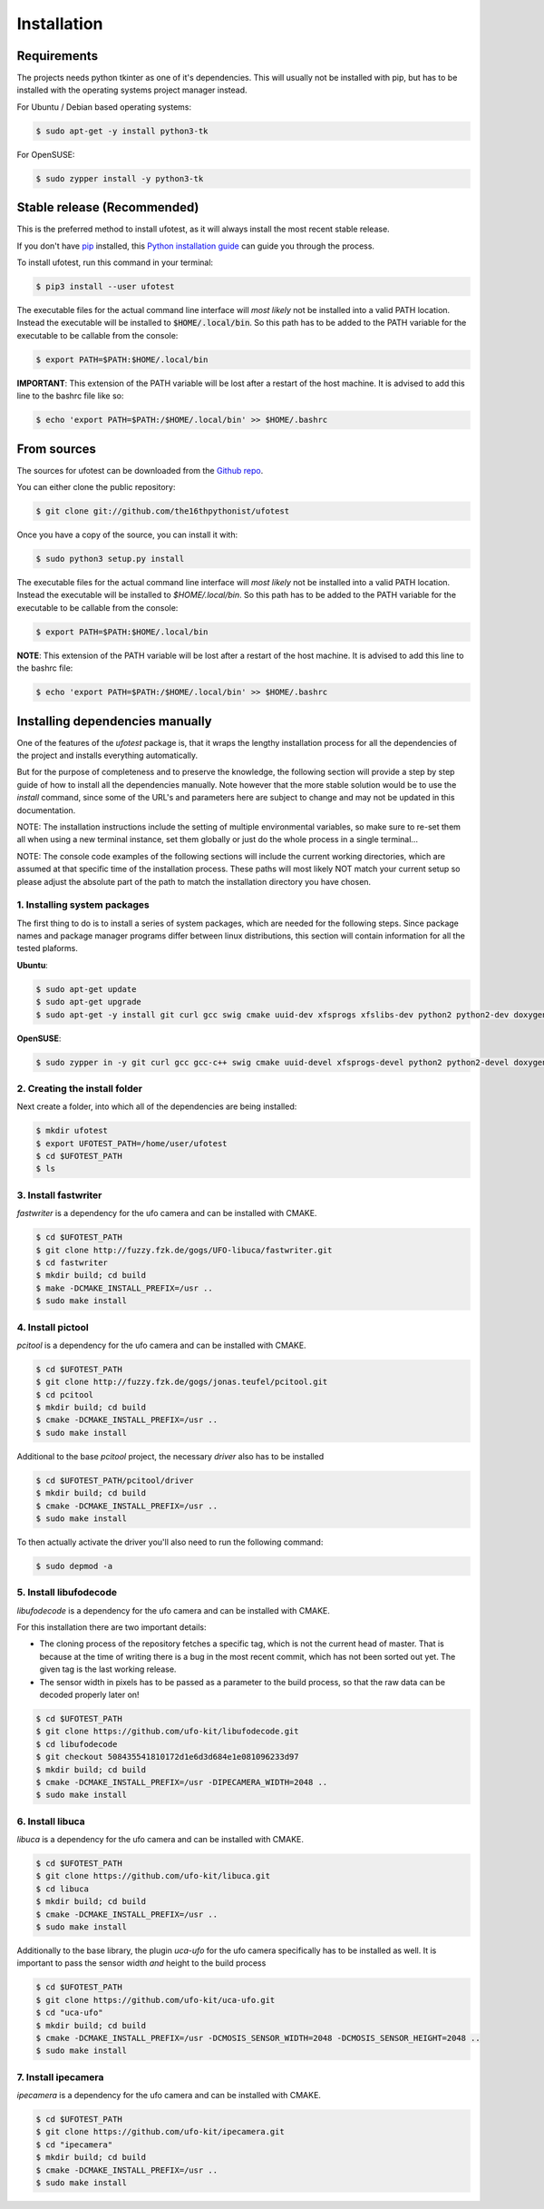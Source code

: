 .. highlight:: shell

============
Installation
============

Requirements
------------

The projects needs python tkinter as one of it's dependencies. This will usually not be installed with pip, but has to
be installed with the operating systems project manager instead.

For Ubuntu / Debian based operating systems:

.. code-block:: console

    $ sudo apt-get -y install python3-tk

For OpenSUSE:

.. code-block:: console

    $ sudo zypper install -y python3-tk

Stable release (Recommended)
----------------------------

This is the preferred method to install ufotest, as it will always install the most recent stable release.

If you don't have `pip`_ installed, this `Python installation guide`_ can guide
you through the process.

To install ufotest, run this command in your terminal:

.. code-block:: console

    $ pip3 install --user ufotest

The executable files for the actual command line interface will *most likely* not be installed into a valid PATH
location. Instead the executable will be installed to :code:`$HOME/.local/bin`. So this path has to be added to the PATH
variable for the executable to be callable from the console:

.. code-block:: console

    $ export PATH=$PATH:$HOME/.local/bin

**IMPORTANT**: This extension of the PATH variable will be lost after a restart of the host machine. It is advised to
add this line to the bashrc file like so:

.. code-block:: console

    $ echo 'export PATH=$PATH:/$HOME/.local/bin' >> $HOME/.bashrc

.. _pip: https://pip.pypa.io
.. _Python installation guide: http://docs.python-guide.org/en/latest/starting/installation/

From sources
------------

The sources for ufotest can be downloaded from the `Github repo`_.

You can either clone the public repository:

.. code-block:: console

    $ git clone git://github.com/the16thpythonist/ufotest

Once you have a copy of the source, you can install it with:

.. code-block:: console

    $ sudo python3 setup.py install

The executable files for the actual command line interface will *most likely* not be installed into a valid PATH
location. Instead the executable will be installed to `$HOME/.local/bin`. So this path has to be added to the PATH
variable for the executable to be callable from the console:

.. code-block:: console

    $ export PATH=$PATH:$HOME/.local/bin

**NOTE**: This extension of the PATH variable will be lost after a restart of the host machine. It is advised to add
this line to the bashrc file:

.. code-block:: console

    $ echo 'export PATH=$PATH:/$HOME/.local/bin' >> $HOME/.bashrc

.. _Github repo: https://github.com/the16thpythonist/ufotest


Installing dependencies manually
--------------------------------

One of the features of the `ufotest` package is, that it wraps the lengthy installation process for all the
dependencies of the project and installs everything automatically.

But for the purpose of completeness and to preserve the knowledge, the following section will provide a step by step
guide of how to install all the dependencies manually. Note however that the more stable solution would be to use
the `install` command, since some of the URL's and parameters here are subject to change and may not be updated in
this documentation.

NOTE: The installation instructions include the setting of multiple environmental variables, so make sure to re-set
them all when using a new terminal instance, set them globally or just do the whole process in a single terminal...

NOTE: The console code examples of the following sections will include the current working directories, which are
assumed at that specific time of the installation process. These paths will most likely NOT match your current setup
so please adjust the absolute part of the path to match the installation directory you have chosen.

1. Installing system packages
~~~~~~~~~~~~~~~~~~~~~~~~~~~~~

The first thing to do is to install a series of system packages, which are needed for the following steps. Since
package names and package manager programs differ between linux distributions, this section will contain information
for all the tested plaforms.

**Ubuntu**:

.. code-block:: console

    $ sudo apt-get update
    $ sudo apt-get upgrade
    $ sudo apt-get -y install git curl gcc swig cmake uuid-dev xfsprogs xfslibs-dev python2 python2-dev doxygen uthash-dev libxml2 libxml2-dev libglib2.0 libgtk+2.0-dev gobject-introspection

**OpenSUSE**:

.. code-block:: console

    $ sudo zypper in -y git curl gcc gcc-c++ swig cmake uuid-devel xfsprogs-devel python2 python2-devel doxygen uthash-devel libxml2 libxml2-devel glib2-devel gtk2-devel gobject-introspection-devel



2. Creating the install folder
~~~~~~~~~~~~~~~~~~~~~~~~~~~~~~

Next create a folder, into which all of the dependencies are being installed:

.. code-block:: console

    $ mkdir ufotest
    $ export UFOTEST_PATH=/home/user/ufotest
    $ cd $UFOTEST_PATH
    $ ls

3. Install fastwriter
~~~~~~~~~~~~~~~~~~~~~

`fastwriter` is a dependency for the ufo camera and can be installed with CMAKE.

.. code-block:: console

    $ cd $UFOTEST_PATH
    $ git clone http://fuzzy.fzk.de/gogs/UFO-libuca/fastwriter.git
    $ cd fastwriter
    $ mkdir build; cd build
    $ make -DCMAKE_INSTALL_PREFIX=/usr ..
    $ sudo make install

4. Install pictool
~~~~~~~~~~~~~~~~~~

`pcitool` is a dependency for the ufo camera and can be installed with CMAKE.

.. code-block:: console

    $ cd $UFOTEST_PATH
    $ git clone http://fuzzy.fzk.de/gogs/jonas.teufel/pcitool.git
    $ cd pcitool
    $ mkdir build; cd build
    $ cmake -DCMAKE_INSTALL_PREFIX=/usr ..
    $ sudo make install

Additional to the base `pcitool` project, the necessary *driver* also has to be installed

.. code-block:: console

    $ cd $UFOTEST_PATH/pcitool/driver
    $ mkdir build; cd build
    $ cmake -DCMAKE_INSTALL_PREFIX=/usr ..
    $ sudo make install

To then actually activate the driver you'll also need to run the following command:

.. code-block:: console

    $ sudo depmod -a

5. Install libufodecode
~~~~~~~~~~~~~~~~~~~~~~~

`libufodecode` is a dependency for the ufo camera and can be installed with CMAKE.

For this installation there are two important details:

- The cloning process of the repository fetches a specific tag, which is not the current head of master. That is because
  at the time of writing there is a bug in the most recent commit, which has not been sorted out yet. The given tag is
  the last working release.
- The sensor width in pixels has to be passed as a parameter to the build process, so that the raw data can be decoded
  properly later on!

.. code-block:: console

    $ cd $UFOTEST_PATH
    $ git clone https://github.com/ufo-kit/libufodecode.git
    $ cd libufodecode
    $ git checkout 508435541810172d1e6d3d684e1e081096233d97
    $ mkdir build; cd build
    $ cmake -DCMAKE_INSTALL_PREFIX=/usr -DIPECAMERA_WIDTH=2048 ..
    $ sudo make install

6. Install libuca
~~~~~~~~~~~~~~~~~

`libuca` is a dependency for the ufo camera and can be installed with CMAKE.

.. code-block:: console

    $ cd $UFOTEST_PATH
    $ git clone https://github.com/ufo-kit/libuca.git
    $ cd libuca
    $ mkdir build; cd build
    $ cmake -DCMAKE_INSTALL_PREFIX=/usr ..
    $ sudo make install

Additionally to the base library, the plugin `uca-ufo` for the ufo camera specifically has to be installed as well. It
is important to pass the sensor width *and* height to the build process

.. code-block:: console

    $ cd $UFOTEST_PATH
    $ git clone https://github.com/ufo-kit/uca-ufo.git
    $ cd "uca-ufo"
    $ mkdir build; cd build
    $ cmake -DCMAKE_INSTALL_PREFIX=/usr -DCMOSIS_SENSOR_WIDTH=2048 -DCMOSIS_SENSOR_HEIGHT=2048 ..
    $ sudo make install

7. Install ipecamera
~~~~~~~~~~~~~~~~~~~~

`ipecamera` is a dependency for the ufo camera and can be installed with CMAKE.

.. code-block:: console

    $ cd $UFOTEST_PATH
    $ git clone https://github.com/ufo-kit/ipecamera.git
    $ cd "ipecamera"
    $ mkdir build; cd build
    $ cmake -DCMAKE_INSTALL_PREFIX=/usr ..
    $ sudo make install
